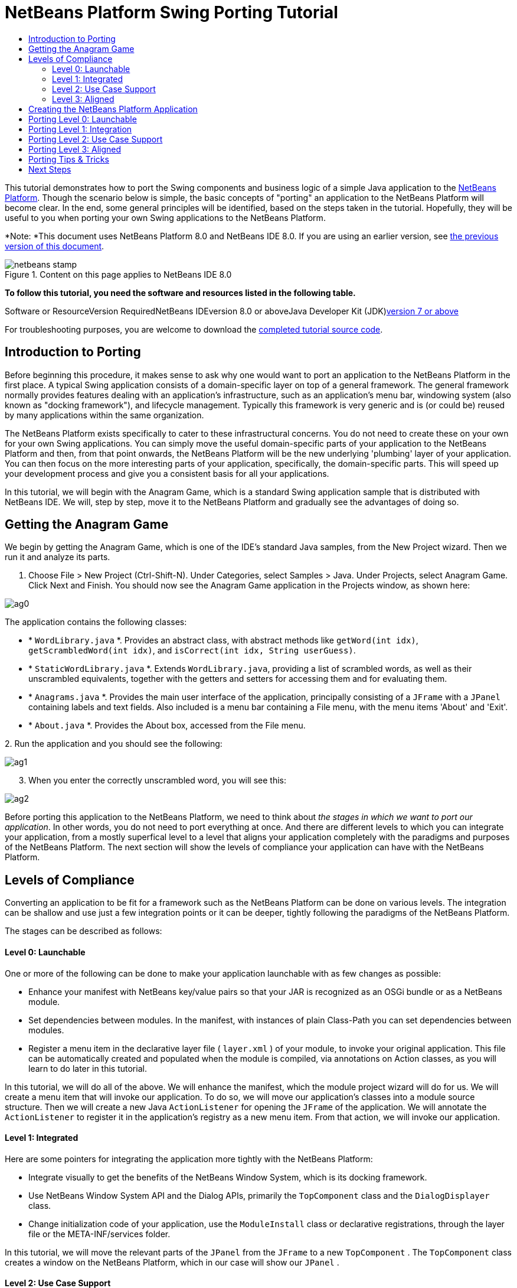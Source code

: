 // 
//     Licensed to the Apache Software Foundation (ASF) under one
//     or more contributor license agreements.  See the NOTICE file
//     distributed with this work for additional information
//     regarding copyright ownership.  The ASF licenses this file
//     to you under the Apache License, Version 2.0 (the
//     "License"); you may not use this file except in compliance
//     with the License.  You may obtain a copy of the License at
// 
//       http://www.apache.org/licenses/LICENSE-2.0
// 
//     Unless required by applicable law or agreed to in writing,
//     software distributed under the License is distributed on an
//     "AS IS" BASIS, WITHOUT WARRANTIES OR CONDITIONS OF ANY
//     KIND, either express or implied.  See the License for the
//     specific language governing permissions and limitations
//     under the License.
//

= NetBeans Platform Swing Porting Tutorial
:jbake-type: platform-tutorial
:jbake-tags: tutorials 
:jbake-status: published
:syntax: true
:source-highlighter: pygments
:toc: left
:toc-title:
:icons: font
:experimental:
:description: NetBeans Platform Swing Porting Tutorial - Apache NetBeans
:keywords: Apache NetBeans Platform, Platform Tutorials, NetBeans Platform Swing Porting Tutorial

This tutorial demonstrates how to port the Swing components and business logic of a simple Java application to the link:https://platform.netbeans.org/screenshots.html[+NetBeans Platform+]. Though the scenario below is simple, the basic concepts of "porting" an application to the NetBeans Platform will become clear. In the end, some general principles will be identified, based on the steps taken in the tutorial. Hopefully, they will be useful to you when porting your own Swing applications to the NetBeans Platform.

*Note: *This document uses NetBeans Platform 8.0 and NetBeans IDE 8.0. If you are using an earlier version, see link:74/nbm-porting-basic.html[+the previous version of this document+].


image::images/netbeans-stamp.png[title="Content on this page applies to NetBeans IDE 8.0"]


*To follow this tutorial, you need the software and resources listed in the following table.*

Software or ResourceVersion RequiredNetBeans IDEversion 8.0 or aboveJava Developer Kit (JDK)link:http://java.sun.com/javase/downloads/index.jsp[+version 7 or above+]

For troubleshooting purposes, you are welcome to download the link:http://java.net/projects/nb-api-samples/sources/api-samples/show/versions/8.0/tutorials/porting-basic[+completed tutorial source code+].


== Introduction to Porting

Before beginning this procedure, it makes sense to ask why one would want to port an application to the NetBeans Platform in the first place. A typical Swing application consists of a domain-specific layer on top of a general framework. The general framework normally provides features dealing with an application's infrastructure, such as an application's menu bar, windowing system (also known as "docking framework"), and lifecycle management. Typically this framework is very generic and is (or could be) reused by many applications within the same organization.

The NetBeans Platform exists specifically to cater to these infrastructural concerns. You do not need to create these on your own for your own Swing applications. You can simply move the useful domain-specific parts of your application to the NetBeans Platform and then, from that point onwards, the NetBeans Platform will be the new underlying 'plumbing' layer of your application. You can then focus on the more interesting parts of your application, specifically, the domain-specific parts. This will speed up your development process and give you a consistent basis for all your applications.

In this tutorial, we will begin with the Anagram Game, which is a standard Swing application sample that is distributed with NetBeans IDE. We will, step by step, move it to the NetBeans Platform and gradually see the advantages of doing so.


== Getting the Anagram Game

We begin by getting the Anagram Game, which is one of the IDE's standard Java samples, from the New Project wizard. Then we run it and analyze its parts.


[start=1]
1. Choose File > New Project (Ctrl-Shift-N). Under Categories, select Samples > Java. Under Projects, select Anagram Game. Click Next and Finish. You should now see the Anagram Game application in the Projects window, as shown here:

image::images/ag0.png[]

The application contains the following classes:

* * ``WordLibrary.java`` *. Provides an abstract class, with abstract methods like `getWord(int idx)`, `getScrambledWord(int idx)`, and `isCorrect(int idx, String userGuess)`.
* * ``StaticWordLibrary.java`` *. Extends `WordLibrary.java`, providing a list of scrambled words, as well as their unscrambled equivalents, together with the getters and setters for accessing them and for evaluating them.
* * ``Anagrams.java`` *. Provides the main user interface of the application, principally consisting of a `JFrame` with a  ``JPanel``  containing labels and text fields. Also included is a menu bar containing a File menu, with the menu items 'About' and 'Exit'.
* * ``About.java`` *. Provides the About box, accessed from the File menu.

[start=2]
2. 
Run the application and you should see the following:

image::images/ag1.png[]


[start=3]
3. When you enter the correctly unscrambled word, you will see this:

image::images/ag2.png[]

Before porting this application to the NetBeans Platform, we need to think about _the stages in which we want to port our application_. In other words, you do not need to port everything at once. And there are different levels to which you can integrate your application, from a mostly superfical level to a level that aligns your application completely with the paradigms and purposes of the NetBeans Platform. The next section will show the levels of compliance your application can have with the NetBeans Platform.


== Levels of Compliance

Converting an application to be fit for a framework such as the NetBeans Platform can be done on various levels. The integration can be shallow and use just a few integration points or it can be deeper, tightly following the paradigms of the NetBeans Platform.

The stages can be described as follows:


[[section-LevelsOfCompliance-Level0Launchable]]
==== Level 0: Launchable

One or more of the following can be done to make your application launchable with as few changes as possible:

* Enhance your manifest with NetBeans key/value pairs so that your JAR is recognized as an OSGi bundle or as a NetBeans module.
* Set dependencies between modules. In the manifest, with instances of plain Class-Path you can set dependencies between modules.
* Register a menu item in the declarative layer file ( ``layer.xml`` ) of your module, to invoke your original application. This file can be automatically created and populated when the module is compiled, via annotations on Action classes, as you will learn to do later in this tutorial.

In this tutorial, we will do all of the above. We will enhance the manifest, which the module project wizard will do for us. We will create a menu item that will invoke our application. To do so, we will move our application's classes into a module source structure. Then we will create a new Java `ActionListener` for opening the `JFrame` of the application. We will annotate the `ActionListener` to register it in the application's registry as a new menu item. From that action, we will invoke our application.


[[section-LevelsOfCompliance-Level1Integrated]]
==== Level 1: Integrated

Here are some pointers for integrating the application more tightly with the NetBeans Platform:

* Integrate visually to get the benefits of the NetBeans Window System, which is its docking framework.
* Use NetBeans Window System API and the Dialog APIs, primarily the  ``TopComponent``  class and the  ``DialogDisplayer``  class.
* Change initialization code of your application, use the  ``ModuleInstall``  class or declarative registrations, through the layer file or the META-INF/services folder.

In this tutorial, we will move the relevant parts of the  ``JPanel``  from the  ``JFrame``  to a new  ``TopComponent`` . The  ``TopComponent``  class creates a window on the NetBeans Platform, which in our case will show our  ``JPanel`` .


[[section-LevelsOfCompliance-Level2UseCaseSupport]]
==== Level 2: Use Case Support

This level of compliance with the NetBeans Platform is concerned with one or more of the following activities:

* Bind your application to other modules by inspecting existing functionality and trying to use it.
* Simplify the workflow to fit into the NetBeans Platform paradigms.
* Listen to the global selection to discover what other modules are doing and update your state accordingly.

In this tutorial, we will listen for the existence of  ``link:http://bits.netbeans.org/dev/javadoc/org-openide-text/org/openide/cookies/EditorCookie.html[+EditorCookie+]s`` . A cookie is a _capability_. With a Java interface, your object's capabilities are fixed at compile time, while NetBeans Platform cookies allow your object to behave dynamically because your object can expose capabilities, or not, based on its state. An  ``EditorCookie``  defines an editor, with interfaces for common activities such as opening a document, closing the editor, background loading of files, document saving, and modification notifications.

We will listen for the existence of such a cookie and then we will pass the content of the editor to the  ``TopComponent`` , in the form of words. By doing this, we are doing what the first item above outlines, i.e., inspecting existing functionality and reusing it within the context of our ported application. This is a modest level of integration. However, it pays off because it shows how you can reuse functionality provided by the NetBeans Platform or by any other application created on top of the NetBeans Platform, such as NetBeans IDE.


[[section-LevelsOfCompliance-Level3Aligned]]
==== Level 3: Aligned

In this final stage of your porting activity, you are concerned with the following thoughts, first and foremost:

* Become a good citizen of the NetBeans Platform, by exposing your own state to other modules so that they know what you are doing.
* Eliminate duplicated functionality, by reusing the Navigator, Favorites window, Task List, Progress API, etc., instead of creating or maintaining your own.
* Cooperate with other modules and adapt your application to the NetBeans Platform way of doing things.

Towards the end of this tutorial, we will adopt this level of compliance by letting our  ``TopComponent``  expose a  ``link:http://bits.netbeans.org/dev/javadoc/org-openide-awt/org/netbeans/api/actions/Savable.html[+Savable+]``  when changes are made to the "Guessed Word" text field. By doing this, we will enable the NetBeans Platform Save actions, which can be invoked from the File menu, toolbar, and keyboard shortcuts. This kind of integration brings the full benefits of the NetBeans Platform, however it also requires some effort to attain.


== Creating the NetBeans Platform Application

First, let's create the basis of our application. We use a wizard to do so. This is the typical first practical step of creating a new application on top of the NetBeans Platform application.


[start=1]
1. Choose File > New Project (Ctrl-Shift-N). Under Categories, select NetBeans Modules. Under Projects, select NetBeans Platform Application, as shown below:

image::images/agp0.png[]

Click Next.


[start=2]
2. Name the application `AnagramApplication`, as shown below:

image::images/agp1.png[]

Click Finish. You now have a NetBeans Platform application. You can right-click it and then run it and you will see an empty main window, with a menu bar and a tool bar:

image::images/agp2.png[]

Look under some of the menus, click a few toolbar buttons, and explore the basis of your new application. For example, open the Properties window and the Output window, from the Window menu, and you have the starting point of a complex application:

image::images/agp3.png[]

Next, we create a first custom module. We will name it `AnagramCore` because, in the end, it will contain the essential parts of the application. Using subsequent tutorials on the link:https://netbeans.org/kb/trails/platform.html[+NetBeans Platform Learning Trail+], we will be able to add more features to the application, none of which will be manadatory parts, since the user will be able to plug them into the application. The core module, however, that is, `AnagramCore`, will be a required module in every distribution of the application.


[start=3]
3. Right-click the application's "Modules" node and choose "Add New...", as shown below:

image::images/agp4.png[]


[start=4]
4. Type  ``AnagramGameCore``  in Project Name and accept the default project location, which is the root folder of the application, as shown below:

image::images/agp5.png[]

Click Next.


[start=5]
5. Type a unique name in the Code Name Base field, which provides the unique identifier for your module. It could be anything, but here it is  ``com.toy.anagrams.core``  because it is convenient to reproduce the package structure of the original application, which is "com.toy.anagrams.*". Do not click "Generate OSGi Bundle", because in this tutorial you will use the default NetBeans module system.

image::images/agp6.png[]

Click Finish. Below the original Anagram Game sample, you should now see the source structure of your new module, as shown here:

image::images/agp7.png[]

Above, we can see that we now have the original application, together with the module to which it will be ported. In the next sections, we will begin porting the application to the module, using the porting levels described earlier.


== Porting Level 0: Launchable

At this stage, we simply want to be able to launch our application. To do that we will create a menu item that invokes the application. We begin by copying the application's sources into the module source structure.


[start=1]
1. Copy the two packages from the Anagram Game into the module. Below, the new packages and classes in the module are highlighted:

image::images/agc1.png[]


[start=2]
2. In the `com.toy.anagrams.core` package, create a new Java class named `OpenAnagramGameAction`, implementing the standard JDK `ActionListener` class as follows:


[source,java]
----

import com.toy.anagrams.ui.Anagrams;
import java.awt.event.ActionEvent;
import java.awt.event.ActionListener;

public class OpenAnagramGameAction implements ActionListener {

    @Override
    public void actionPerformed(ActionEvent e) {
        new Anagrams().setVisible(true);
    }

}
----

As you can see in the code above, when the user invokes the `OpenAnagramGameAction`, the `JFrame` from the Anagram Game will open.


[start=3]
3. Next, we need to register the new `OpenAnagramGameAction` in the NetBeans central registry, which is also known as the "System FileSystem". We will do this via annotations that will generate entries in the central registry. To use these annotations, the AnagramGameCore module needs to have a library dependency on the module that provides the annotations. Right-click on the module's "Libraries" node and choose "Add Module Dependency", as shown below:

image::images/agc2.png[]

Start typing "ActionRegistration" and you will see that the filter narrows to show the library dependency that provides the `ActionRegistration` class:

image::images/agc3.png[]

Click OK. Next, add another dependency, this time on the Utilities API, which provides the  ``@Messages``  annotation that you will use below.


[start=4]
4. Now you can annotate your `Action` class as follows:


[source,java]
----

package com.toy.anagrams.core;

import com.toy.anagrams.ui.Anagrams;
import java.awt.event.ActionEvent;
import java.awt.event.ActionListener;
import org.openide.awt.ActionID;
import org.openide.awt.ActionReference;
import org.openide.awt.ActionReferences;
import org.openide.awt.ActionRegistration;
import org.openide.util.NbBundle.Messages;

link:http://bits.netbeans.org/dev/javadoc/org-openide-awt/org/openide/awt/ActionID.html[+@ActionID+](id="com.toy.anagrams.core.OpenAnagramGameAction",category="Window")
link:http://bits.netbeans.org/dev/javadoc/org-openide-awt/org/openide/awt/ActionRegistration.html[+@ActionRegistration+](displayName = "#CTL_OpenAnagramGameAction")
link:http://bits.netbeans.org/dev/javadoc/org-openide-awt/org/openide/awt/ActionReferences.html[+@ActionReferences+]({
    link:http://bits.netbeans.org/dev/javadoc/org-openide-awt/org/openide/awt/ActionReference.html[+@ActionReference+](path = "Menu/Window", position = 10)
})
link:http://bits.netbeans.org/dev/javadoc/org-openide-util/org/openide/util/NbBundle.Messages.html[+@Messages+]("CTL_OpenAnagramGameAction=Open Anagram Game")
public class OpenAnagramGameAction implements ActionListener {
    
    @Override
    public void actionPerformed(ActionEvent e) {
        new Anagrams().setVisible(true);
    }
    
}
----


[start=5]
5. In the Projects window, right-click the AnagramApplication project node and choose Run. The application starts up, installing all the modules provided by the application, which includes our custom module.


[start=6]
6. Under the Window menu, you should find the menu item "Open Anagram Game", as shown below:

image::images/agc4.png[]

Click "Open Anagram Game" and your application appears, as before.

The application is displayed, but note that it is not well integrated with the NetBeans Platform. For example, it is not modal and it is impossible to close the `JFrame`, unless you close the application. The latter is because the application now manages the lifecycle of the `JFrame`. In the next section, we will integrate the Anagram Game more tightly with the NetBeans Platform.


== Porting Level 1: Integration

In this section, we integrate the application more tightly by creating a new window, so that we have a user interface, that is, a window, to which we can move those contents of the  ``JFrame``  that are useful to our new application.


[start=1]
1. Right-click the `com.toy.anagrams.core` package in the Projects window and then choose New > Other. Under Categories, select Module Development. Under File Types, select Window:

image::images/agw0.png[]

Click Next.


[start=2]
2. Choose the position where you would like the window to appear. For purposes of this tutorial choose "editor", which will place the Anagram Game in the main part of the application. Also check the first checkbox, to specify that the window should open automatically when the application starts up:

image::images/agw1.png[]

Click Next.


[start=3]
3. Type  ``Anagram``  in Class Name Prefix and select  ``com.toy.anagrams.core``  in Package, as shown here:

image::images/agw2.png[]

Above, notice that the IDE shows the files it will create and modify.


[start=4]
4. Click Finish. Now you have a new Java class named "AnagramGameTopComponent.java". Double-click it and the Matisse GUI Builder opens. You can use the GUI Builder to design your windows:

image::images/agw3.png[]


[start=5]
5. Open the  ``Anagrams``  class in the `com.toy.anagrams.ui` package. Click within the Anagrams in the GUI Builder until you see an orange line around the `JPanel`, as shown below:

image::images/agw4.png[]


[start=6]
6. When you see the orange line around the `JPanel`, as shown above, right-click it and choose "Copy". Then paste the `JPanel` into the `AnagramTopComponent` and you should see the old user interface in your new `AnagramTopComponent` class:

image::images/agw5.png[]


[start=7]
7. You have now ported the user interface of the Anagram Game. A few variables need still to be moved from the `Anagrams` class to the new `AnagramTopComponent` class. Declare these two, which are in the `Anagrams` class, at the top of your new `AnagramTopComponent` class.


[source,java]
----

private int wordIdx = 0;
private WordLibrary wordLibrary;
----

Next, look in the constructor of the `Anagrams` class. The first line in the constructor is as follows:


[source,java]
----

wordLibrary = WordLibrary.getDefault();
----

Copy that statement. Paste it into the `TopComponent` class, making it the new first statement in the constructor of the `TopComponent` class.

Make sure to add the import statement for the  ``WordLibrary``  class to the import section at the top of the class:


[source,java]
----

import com.toy.anagrams.lib.WordLibrary;
----


[start=8]
8. Run the application again. When the application starts up, you should now see the Anagram Game window, which you defined in this section. You will also find a new menu item that opens the window, under the Window menu. Also notice that the game works as before. You need to click the "New Word" button once, to have the module call up a new word, and then you can use it as before:

image::images/agw6.png[]

As a final step in this section, you can simply delete the `com.toy.anagrams.ui` package. That package contains the two UI classes from the original Anagram Game. You do not need either of these two classes anymore. Simply delete the package that contains them, since you have ported everything of interest to the NetBeans Platform. Then also delete the `OpenAnagramGameAction` class, since this class is not needed because the `AnagramTopComponent` provides its own `Action` for opening the window.


== Porting Level 2: Use Case Support

In this section, we are concerned with listening to the global selection and making use of data we find there. The global selection is the registry for global singletons and instances of objects which have been registered in the system by modules. Here we query the lookup for  ``link:http://bits.netbeans.org/dev/javadoc/org-openide-text/org/openide/cookies/EditorCookie.html[+EditorCookie+]`` s and make use of the  ``EditorCookie`` 's document to fill the string array that defines the scrambled words displayed in the  ``TopComponent`` .

A cookie is a capability. With a Java interface, your object's capabilities are fixed at compile time, while NetBeans Platform cookies allow your object to behave dynamically because your object can expose capabilities, or not, based on its state. An `EditorCookie` defines an editor, with interfaces for common activities such as opening a document, closing the editor, background loading of files, document saving, and modification notifications. We will listen for the existence of such a cookie and then we will pass the content of the editor to the TopComponent, in the form of words. By doing this, we are inspecting existing functionality and reusing it within the context of our ported application. This is a modest level of integration. However, it pays off because you are reusing functionality provided by the NetBeans Platform.


[start=1]
1. We begin by tweaking the  ``StaticWordLibrary``  class. We do this so that we can set its list of words externally. The sample provides a hardcoded list, but we want to be able to set that list ourselves, via an external action. Therefore, add this method to  ``StaticWordLibrary`` :

[source,java]
----

public static void setScrambledWordList(String[] inScrambledWordList) {
    SCRAMBLED_WORD_LIST = inScrambledWordList;
}
----

*Note:* Importantly, change the class signature of  ``StaticWordLibrary``  to `public class` and remove the `final` from the signature of `SCRAMBLED_WORD_LIST`

Next, we will create an action that will obtain the content of a Manifest file, break the content down into words, and fill the  ``SCRAMBLED_WORD_LIST``  string array with these words.


[start=2]
2. As you learned to do in the previous section, set library dependencies on the Text API and the Nodes API.

[start=3]
3. Create a Java class named `SetScrambledAnagramsAction`, in the `com.toy.anagrams.core` package, and define it as follows:

[source,java]
----

package com.toy.anagrams.core;

import com.toy.anagrams.lib.StaticWordLibrary;
import java.awt.event.ActionEvent;
import java.awt.event.ActionListener;
import javax.swing.text.BadLocationException;
import javax.swing.text.StyledDocument;
import org.openide.awt.ActionID;
import org.openide.awt.ActionReference;
import org.openide.awt.ActionReferences;
import org.openide.awt.ActionRegistration;
import org.openide.cookies.EditorCookie;
import org.openide.util.Exceptions;
import org.openide.util.NbBundle.Messages;
import org.openide.windows.TopComponent;
import org.openide.windows.WindowManager;

link:http://bits.netbeans.org/dev/javadoc/org-openide-awt/org/openide/awt/ActionID.html[+@ActionID+](id="com.toy.anagrams.core.SetScrambledAnagramsAction",category="Window")
link:http://bits.netbeans.org/dev/javadoc/org-openide-awt/org/openide/awt/ActionRegistration.html[+@ActionRegistration+](displayName = "#CTL_SetScrambledAnagramsAction")
link:http://bits.netbeans.org/dev/javadoc/org-openide-awt/org/openide/awt/ActionReferences.html[+@ActionReferences+]({
    link:http://bits.netbeans.org/dev/javadoc/org-openide-awt/org/openide/awt/ActionReference.html[+@ActionReference+](path = "Editors/text/x-manifest/Popup", position = 10)
})
link:http://bits.netbeans.org/dev/javadoc/org-openide-util/org/openide/util/NbBundle.Messages.html[+@Messages+]("CTL_SetScrambledAnagramsAction=Set Scrambled Words")
public final class SetScrambledAnagramsAction implements ActionListener {

    private final EditorCookie context;

    public SetScrambledAnagramsAction(EditorCookie context) {
        this.context = context;
    }

    @Override
    public void actionPerformed(ActionEvent ev) {
        try {
            *//Get the EditorCookie's document:*
            StyledDocument doc = context.getDocument();
            *//Get the complete textual content:*
            String all = doc.getText(0, doc.getLength());
            *//Make words from the content:*
            String[] tokens = all.split(" ");
            *//Pass the words to the WordLibrary class:*
            StaticWordLibrary.setScrambledWordList(tokens);
            *//Open the TopComponent:*
            TopComponent win = WindowManager.getDefault().findTopComponent("AnagramTopComponent");
            win.open();
            win.requestActive();
        } catch (BadLocationException ex) {
            Exceptions.printStackTrace(ex);
        }
    }

}
----


[start=4]
4. As discussed above, when we run the application, we want to be able to right-click within a Manifest file, choose a menu item, and invoke our Action. Right now, however, the NetBeans Platform is unable to distinguish Manifest files from any other file. Therefore, we need to enable Manifest support in our application. For demonstration purposes, we will enable ALL the modules in the NetBeans Platform, as well as those provided by NetBeans IDE that relate to Java development. As a result, when we run the application, a new instance of NetBeans IDE for Java development will start up, together with our custom module. To achieve the above, expand the Important Files node in the AnagramApplication, then open the NetBeans Platform Config file, which on disk is named `platform.properties`. Notice that many clusters (groups of modules) and individual modules have been excluded or disabled. You can enable them via the Project Properties dialog of the NetBeans Platform application. Since we are simply going to enable ALL of those that relate to Java development them, we need only change the content of the `platform.properties` file to the following:


[source,java]
----

branding.token=anagramapplication
cluster.path=\
    ${nbplatform.active.dir}/extide:\
    ${nbplatform.active.dir}/harness:\
    ${nbplatform.active.dir}/ide:\
    ${nbplatform.active.dir}/java:\
    ${nbplatform.active.dir}/platform:\
    ${nbplatform.active.dir}/websvccommon
disabled.modules=\
    javaewah.dummy,\
    org.apache.commons.httpclient,\
    org.apache.commons.io,\
    org.apache.commons.lang,\
    org.apache.ws.commons.util,\
    org.apache.xmlrpc,\
    org.eclipse.core.contenttype,\
    org.eclipse.core.jobs,\
    org.eclipse.core.net,\
    org.eclipse.core.runtime,\
    org.eclipse.core.runtime.compatibility.auth,\
    org.eclipse.equinox.app,\
    org.eclipse.equinox.common,\
    org.eclipse.equinox.preferences,\
    org.eclipse.equinox.registry,\
    org.eclipse.equinox.security,\
    org.eclipse.jgit,\
    org.eclipse.mylyn.bugzilla.core,\
    org.eclipse.mylyn.commons.core,\
    org.eclipse.mylyn.commons.net,\
    org.eclipse.mylyn.commons.repositories.core,\
    org.eclipse.mylyn.commons.xmlrpc,\
    org.eclipse.mylyn.tasks.core,\
    org.eclipse.mylyn.wikitext.confluence.core,\
    org.eclipse.mylyn.wikitext.core,\
    org.eclipse.mylyn.wikitext.textile.core,\
    org.netbeans.core.browser,\
    org.netbeans.core.browser.webview,\
    org.netbeans.libs.git,\
    org.netbeans.libs.ini4j,\
    org.netbeans.libs.javafx,\
    org.netbeans.libs.jsch.agentproxy,\
    org.netbeans.libs.nbi.ant,\
    org.netbeans.libs.nbi.engine,\
    org.netbeans.libs.smack,\
    org.netbeans.libs.svnClientAdapter,\
    org.netbeans.libs.svnClientAdapter.javahl,\
    org.netbeans.libs.svnClientAdapter.svnkit,\
    org.netbeans.modules.apisupport.harness,\
    org.netbeans.modules.bugtracking,\
    org.netbeans.modules.bugtracking.bridge,\
    org.netbeans.modules.bugtracking.commons,\
    org.netbeans.modules.bugzilla,\
    org.netbeans.modules.css.prep,\
    org.netbeans.modules.editor.global.format,\
    org.netbeans.modules.extexecution.impl,\
    org.netbeans.modules.git,\
    org.netbeans.modules.html.angular,\
    org.netbeans.modules.html.custom,\
    org.netbeans.modules.html.knockout,\
    org.netbeans.modules.hudson.git,\
    org.netbeans.modules.hudson.mercurial,\
    org.netbeans.modules.hudson.subversion,\
    org.netbeans.modules.hudson.tasklist,\
    org.netbeans.modules.languages,\
    org.netbeans.modules.lexer.nbbridge,\
    org.netbeans.modules.localhistory,\
    org.netbeans.modules.localtasks,\
    org.netbeans.modules.mercurial,\
    org.netbeans.modules.mylyn.util,\
    org.netbeans.modules.notifications,\
    org.netbeans.modules.parsing.ui,\
    org.netbeans.modules.properties.syntax,\
    org.netbeans.modules.server,\
    org.netbeans.modules.spellchecker,\
    org.netbeans.modules.spellchecker.bindings.htmlxml,\
    org.netbeans.modules.spellchecker.bindings.properties,\
    org.netbeans.modules.spellchecker.dictionary_en,\
    org.netbeans.modules.spellchecker.kit,\
    org.netbeans.modules.subversion,\
    org.netbeans.modules.target.iterator,\
    org.netbeans.modules.team.commons,\
    org.netbeans.modules.team.ide,\
    org.netbeans.modules.utilities.project,\
    org.netbeans.modules.versioning,\
    org.netbeans.modules.versioning.core,\
    org.netbeans.modules.versioning.indexingbridge,\
    org.netbeans.modules.versioning.masterfs,\
    org.netbeans.modules.versioning.system.cvss.installer,\
    org.netbeans.modules.versioning.ui,\
    org.netbeans.modules.versioning.util,\
    org.netbeans.modules.web.webkit.debugging,\
    org.netbeans.modules.websvc.saas.kit,\
    org.netbeans.modules.websvc.saas.services.amazon,\
    org.netbeans.modules.websvc.saas.services.delicious,\
    org.netbeans.modules.websvc.saas.services.flickr,\
    org.netbeans.modules.websvc.saas.services.google,\
    org.netbeans.modules.websvc.saas.services.strikeiron,\
    org.netbeans.modules.websvc.saas.services.weatherbug,\
    org.netbeans.modules.websvc.saas.services.zillow,\
    org.netbeans.modules.websvc.saas.services.zvents,\
    org.netbeans.modules.websvc.saas.ui,\
    org.openidex.util
nbplatform.active=default
----

In the next step, when we run the application, all the groups of modules (called "clusters") will be enabled, nothing will be excluded, and you will see NetBeans IDE started up.


[start=5]
5. Build the application by right-clicking it and choosing "Clean and Build". After you have done so, run the application. Go to the Window menu and choose Favorites. In the Favorites window, browse to a Manifest file. Open the file. Inside the file, i.e., in the Manifest Editor, right-click, and invoke the Set Scrambled Words action via the menu item.

image::images/age0.png[]

The `AnagramTopComponent` is displayed and, when you click the Next Word button, you will see that the scrambled words all come from the selected Manifest file.

image::images/age1.png[]

The result of this exercise is that you now see the content of the Manifest file in the Scrambled Word text field. Of course, these words are not really scrambled and you cannot really unscramble them. However, your module is making use of the content of a file that is supported by a different set of modules altogether, that is, the Manifest support modules, as well as related editor modules.

Optionally, before continuing, you can now remove all the groups of modules (known as "clusters") provided by NetBeans IDE, which may not be relevant for your own application. To do so, right-click the `AnagramApplication` node in the Projects window, choose Properties, go to the Libraries tab, and uncheck all the checkboxes, except for `platform`. Run the application again and you will see that all the project-related and editor-related features of the application have now been removed.


== Porting Level 3: Aligned

In this section, we are concerned with becoming a "good citizen" of the NetBeans Platform. We are going to expose the state of the TopComponent to the other modules, so that we can cooperate with them.

As an example of this, we will modify the TopComponent to offer a  ``link:http://bits.netbeans.org/dev/javadoc/org-openide-awt/org/netbeans/api/actions/Savable.html[+Savable+]`` , which gives the user a way to store the text typed in the text field. By offering the  ``Savable``  when changes are made in the text field, the Save button and the Save menu item under the File menu and the shortcuts for invoking the Save action will become enabled. That is because the NetBeans Platform provides a context-sensitive Action called `SaveAction`. The `SaveAction` becomes enabled whenever the capability of being saved, in other words, the `Savable`, is available. In this case, we will make the `Savable` available whenever the user types something in the `guessedWord` text field. Then the `SaveAction` will automatically become enabled.

When the user selects the enabled button or menu item, a dialog will be displayed and the button and menu item will become disabled, until the next time that a change is made to the text field.


[start=1]
1. Begin by setting a library dependency on the Dialogs API, which you learned to do in the previous sections.

[start=2]
2. Next, we define an extension of the `link:http://bits.netbeans.org/dev/javadoc/org-openide-awt/org/netbeans/spi/actions/AbstractSavable.html[+AbstractSavable+]`, somewhere within the `AnagramTopComponent` class:

[source,java]
----

class MySavable extends AbstractSavable {
    private final Object obj;
    public MySavable(Object obj) {
        this.obj = obj;
        register();
    }
    @Override
    protected String findDisplayName() {
        return "My name is " + obj.toString(); // get display name somehow
    }
    @Override
    protected void handleSave() throws IOException {
        // save 'obj' somehow
        Confirmation msg = new NotifyDescriptor.Confirmation("Do you want to save \""
                + guessedWord.getText() + "\"?", NotifyDescriptor.OK_CANCEL_OPTION,
                NotifyDescriptor.QUESTION_MESSAGE);
        Object result = DialogDisplayer.getDefault().notify(msg);
        //When user clicks "Yes", indicating they really want to save,
        //we need to disable the Save button and Save menu item,
        //so that it will only be usable when the next change is made
        //to the text field:
        if (NotifyDescriptor.YES_OPTION.equals(result)) {
            fire(false);
            //Implement your save functionality here.
        }
    }
    @Override
    public boolean equals(Object other) {
        if (other instanceof MySavable) {
            return ((MySavable)other).obj.equals(obj);
        }
        return false;
    }
    @Override
    public int hashCode() {
        return obj.hashCode();
    }
}
----

We have not defined the `fire` method yet, so the related statement above will be underlined in red until we do so.


[start=3]
3. In the constructor, call the as-yet-undefined `fire` method, passing in true this time, whenever a change is detected in the `guessedWord` text field:


[source,java]
----

guessedWord.getDocument().addDocumentListener(new DocumentListener() {
    @Override
    public void insertUpdate(DocumentEvent arg0) {
        fire(true);
    }
    @Override
    public void removeUpdate(DocumentEvent arg0) {
        fire(true);
    }
    @Override
    public void changedUpdate(DocumentEvent arg0) {
        fire(true);
    }
});
----


[start=4]
4. Now we declare an `link:http://bits.netbeans.org/dev/javadoc/org-openide-util-lookup/org/openide/util/lookup/InstanceContent.html[+InstanceContent+]` at the top of the class. The `InstanceContent` class is a very powerful class in the NetBeans Platform, enabling you to update the Lookup on the fly, at runtime. We also declare the implementation of our `Savable`:


[source,java]
----

InstanceContent ic;
MySavable impl;
----


[start=5]
5. Next, at the end of the constructor, we instantiate the `Savable` and the `InstanceContent`, while adding the `InstanceContent` to the `Lookup` of the `AnagramTopComponent`:


[source,java]
----

impl = new MySavable(guessedWord.getText());

ic = new InstanceContent();

associateLookup(new AbstractLookup(ic));
----


[start=6]
6. Now we can add the `fire` method, which dynamically adds and removes the `Savable` from the `InstanceContent`:


[source,java]
----

public void fire(boolean modified) {
    if (modified) {
        //If the text is modified,
        //we add the Savable implementation
        //to the InstanceContent, which
        //is in the Lookup of the TopComponent:
        ic.add(impl);
    } else {
        //Otherwise, we remove the Savable
        //from the InstanceContent:
        ic.remove(impl);
    }
}
----


[start=7]
7. Run the application again. Make a change in the "Guessed Word" text field and notice that the Save menu item is enabled:

image::images/ageditorcookie2.png[]

Click the menu item, click the "OK" button in the dialog...

image::images/ageditorcookie5.png[]

...and notice that the Save menu item is disabled afterwards.

Congratulations! Now that your application is making use of existing NetBeans Platform functionality, you have taken one further step in successfully aligning it with the NetBeans Platform. Other modules can be now be plugged into the NetBeans Platform to take advantage of, or even extend, features added by your application. Hence, not only can your application benefit from what the NetBeans Platform provides, but you can create features that other modules can use as well.


== Porting Tips &amp; Tricks

There are several next steps one can take at this point, aside from further aligning the application with the NetBeans Platform, as outlined above:

* *Attain a thorough understanding of what the NetBeans Platform provides.* As you port your application, you will learn more and more about the various features that the NetBeans Platform makes available. A central problem is that the NetBeans Platform is quite large and attaining a thorough overview of all that it offers can be a lengthy process. A quick shortcut is to download and print out the link:http://refcardz.dzone.com/refcardz/netbeans-platform-70[+NetBeans Platform 7.0 Refcard+], which is a free DZone document that highlights all the NetBeans Platform benefits, features, APIs, and many tips and tricks in an easy to digest format.
* *Become aware of the differences between standard Swing applications and the NetBeans Platform.* For the most part, the standard Swing approach to creating a user interface will continue to work for your NetBeans Platform application. However, the NetBeans Platform approach is better, easier, or both in some cases. One example is that of the NetBeans Dialogs API. The standard Swing approach, via, for example, the  ``JOptionsPane`` , works OK, but using the NetBeans Dialogs API is easier, because it automatically centers your dialog in the application and allows you to dismiss it with the ESC key. Using the Dialogs API also lets you plug in a different DialogDisplayer, which can make it easier to customize or test your application.

Below is a list of the principle differences between the typical Swing approach and that of the NetBeans Platform:

* Loading of images
* Loading of resource bundles and localized string
* Assigning of mnemonics to labels and buttons
* Showing dialogs

For details on all of the above items, read this FAQ: link:http://wiki.netbeans.org/wiki/view/DevFaqNbIdeosyncracies[+Common calls that should be done slightly differently in NetBeans than standard Swing apps (loading images, localized strings, showing dialogs)+].

In addition, note that, since the NetBeans Platform now handles the lifecycle of your module, since it is now part of the whole application, you can no longer use  ``System.exit`` . Instead, you need to use  ``LifecycleManager`` . To run code on start up, which should only be done when absolutely necessary, you need to use the NetBeans  ``ModuleInstall``  class and, specifically, its  ``restored``  method. A useful reference in this context is link:http://www.ociweb.com/jnb/jnbOct2005.html#porting[+Porting a Java Swing Application to the NetBeans Platform+], by Tom Wheeler, in link:http://www.ociweb.com/jnb/jnbOct2005.html#porting[+Building A Complete NetBeans Platform Application+].

* *Create a module project for each distinct part of your application.* The NetBeans Platform provides a modular architecture out of the box. Break your application into one or more modules. Doing so requires some analysis of your original application and an assessment of which parts could best fit within a new module and how to communicate between them. Since the example in this tutorial was simple, we only needed one module. A next step might be to put the  ``WordLibrary``  class in a separate module and expose it as a public API. The  ``StaticWordLibrary``  would be put into another module, providing an implementation of the  ``WordLibrary``  API. Doing so would let other modules provide user interfaces on top of the API provided by the first module, without depending in any way on the implementations.

As shown above, you need to put the modules in a module suite. Then set a dependency in the plugin module on the API module, using the Libraries panel in the plugin module's Project Properties dialog box. The size of each module, i.e., when one should create a new module or continue developing within an existing one, is a question of debate. Smaller is better, in general.

* *Always keep reevaluating what you really need to port.* Look at the NetBeans Platform and decide where there is overlap with your own application. Where there is overlap, such as the menu bar and About box, decide what you want to do. Typically, you want to leverage as much as possible from the NetBeans Platform. Therefore, you would port as little as possible from your own application, while keeping as much of it as is useful to you.
* *Move distinct parts of your user interface to one or more TopComponents.* On the NetBeans Platform, the  ``TopComponent``  class provides the top level Swing container. In effect, it is a window. Move the user interface from your original application to one or more of these windows and discard your original  ``JFrame`` s.
* *Copy the Java classes that do not provide user interface elements.* We simply copied the original  ``WordLibrary.java``  class. You can do the same with the model of your own Swing applications. You might need to tweak some code to smoothen the transition between the old Swing application and the new NetBeans Platform application, but (as in the case shown in this tutorial) this might not even be necessary.
* *Learn from others.* Aside from joining the dev@platform.netbeans.org mailing list, also read the following two crucial articles:
* link:http://netbeans.dzone.com/10-tips-4-porting-2-netbeans[+Top 10 Tips for Porting to the NetBeans Platform+]
* link:http://java.dzone.com/news/how-to-split-into-modules[+How to Split an Application into Modules?+]
* *Watch the Top 10 NetBeans APIs Screencast.* The link:https://platform.netbeans.org/tutorials/nbm-10-top-apis.html[+screencast series+] gives a good overview of the NetBeans Platform, with many useful code snippets and coding patterns.
link:https://netbeans.org/about/contact_form.html?to=3&subject=Feedback:%20NetBeans%20Platform%20Porting%208.0%20Tutorial[+Send Us Your Feedback+]



== Next Steps

For more information about creating and developing NetBeans modules, see the following resources:

* link:https://netbeans.org/kb/trails/platform.html[+Other Related Tutorials+]
* link:https://netbeans.org/download/dev/javadoc/[+NetBeans API Javadoc+]
